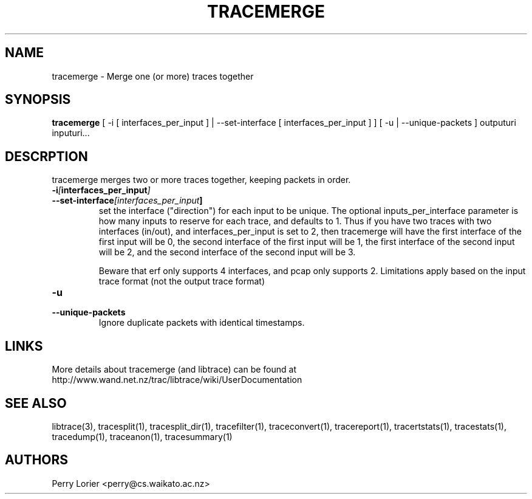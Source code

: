 .TH TRACEMERGE "1" "March 2006" "tracemerge (libtrace)" "User Commands"
.SH NAME
tracemerge \- Merge one (or more) traces together
.SH SYNOPSIS
.B tracemerge 
[ \-i [ interfaces_per_input ] | \-\^\-set-interface [ interfaces_per_input ] ]
[ \-u | \-\^\-unique-packets ]
outputuri inputuri...
.SH DESCRPTION
tracemerge merges two or more traces together, keeping packets in order.

.TP
.PD 0
.BI \-i [ interfaces_per_input ]
.TP
.PD
.BI \-\^\-set-interface [interfaces_per_input ] 
set the interface ("direction") for each input to be unique.  The optional
inputs_per_interface parameter is how many inputs to reserve for each trace,
and defaults to 1.  Thus if you have two traces with two interfaces (in/out),
and interfaces_per_input is set to 2, then tracemerge will have the first
interface of the first input will be 0, the second interface of the first input
will be 1, the first interface of the second input will be 2, and the second
interface of the second input will be 3.

Beware that erf only supports 4 interfaces, and pcap only supports 2.
Limitations apply based on the input trace format (not the output trace format)

.TP
.PD 0
.BI \-u
.TP
.PD
.BI \-\^\-unique-packets
Ignore duplicate packets with identical timestamps.

.SH LINKS
More details about tracemerge (and libtrace) can be found at
http://www.wand.net.nz/trac/libtrace/wiki/UserDocumentation

.SH SEE ALSO
libtrace(3), tracesplit(1), tracesplit_dir(1), tracefilter(1),
traceconvert(1), tracereport(1), tracertstats(1), tracestats(1), tracedump(1),
traceanon(1), tracesummary(1)

.SH AUTHORS
Perry Lorier <perry@cs.waikato.ac.nz>
